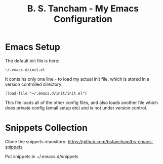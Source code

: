 #+title: B. S. Tancham - My Emacs Configuration

* Emacs Setup

The default init file is here:

#+BEGIN_SRC elisp
~/.emacs.d/init.el
#+END_SRC

It contains only one line - to load my actual init file, which is stored in a
version controlled directory:

#+BEGIN_SRC elisp
(load-file "~/.emacs.d/init/init.el")
#+END_SRC

This file loads all of the other config files, and also loads another file which
does private config (email setup etc) and is not under version control.

* Snippets Collection

Clone the snippets repository: https://github.com/bstancham/bs-emacs-snippets

Put snippets in ~/.emacs.d/snippets

